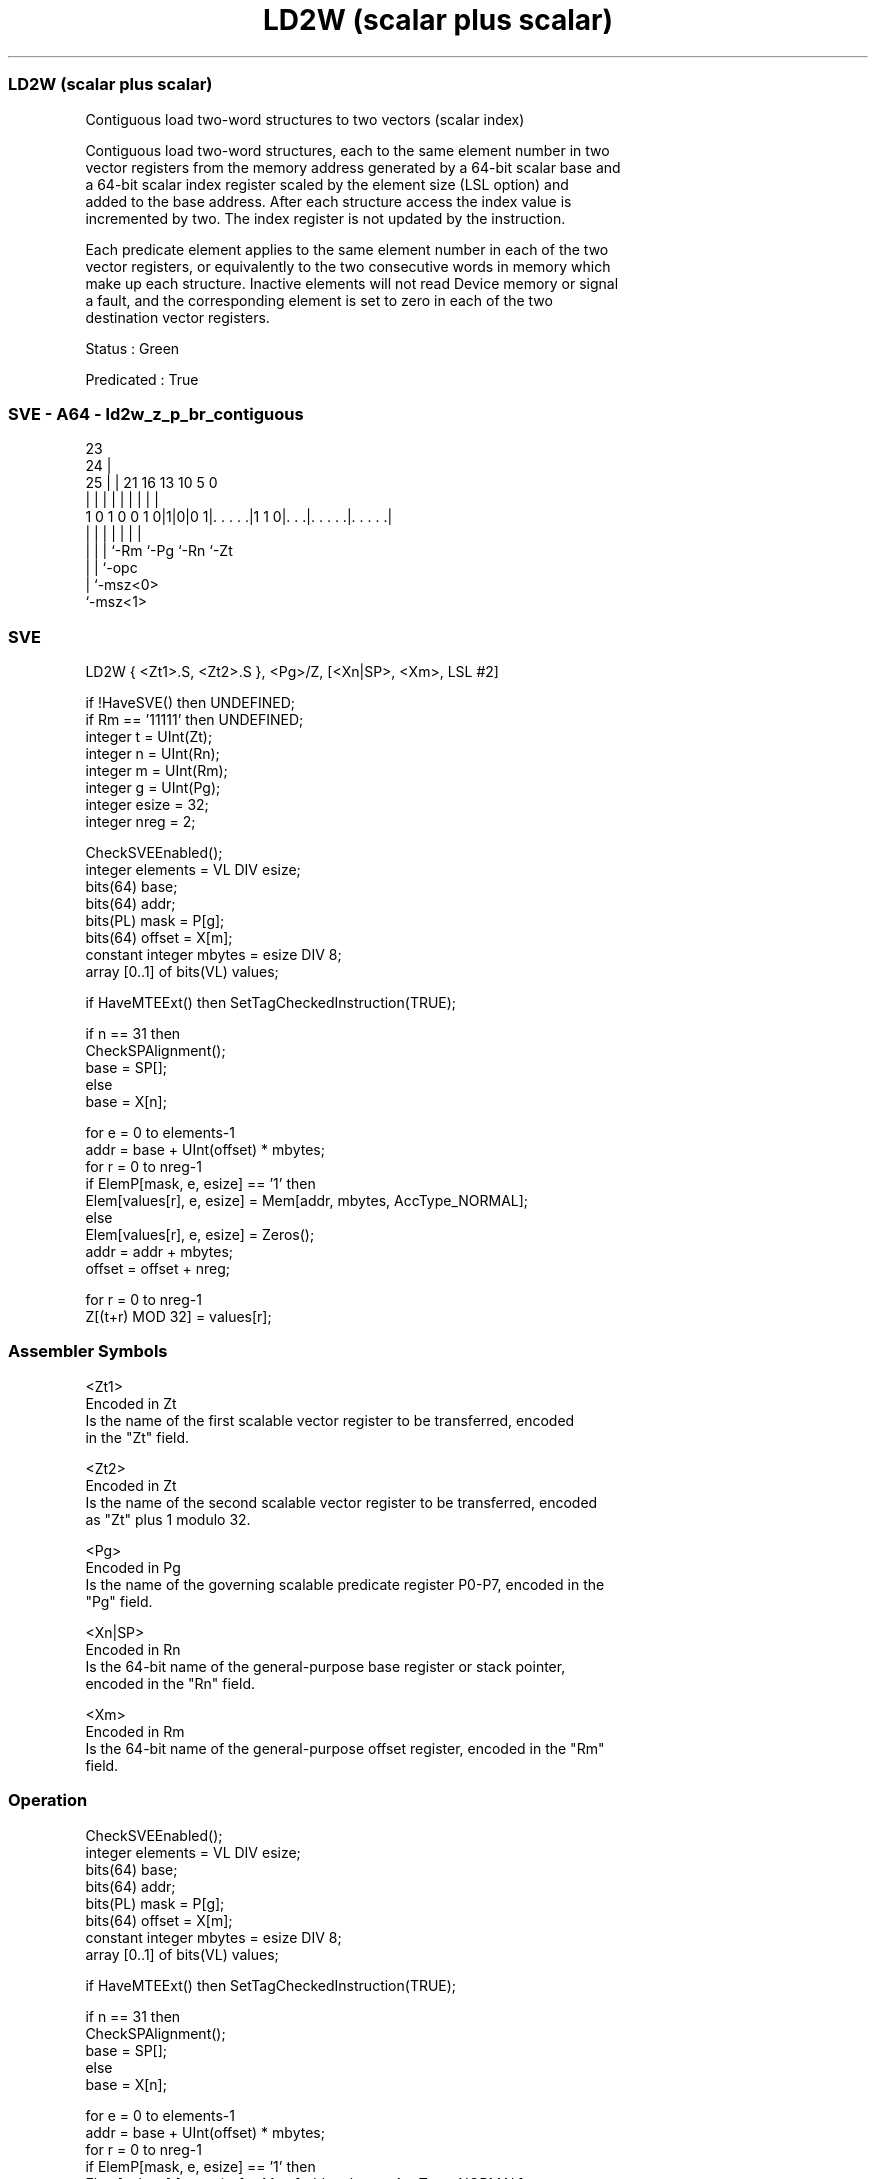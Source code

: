 .nh
.TH "LD2W (scalar plus scalar)" "7" " "  "instruction" "sve"
.SS LD2W (scalar plus scalar)
 Contiguous load two-word structures to two vectors (scalar index)

 Contiguous load two-word structures, each to the same element number in two
 vector registers from the memory address generated by a 64-bit scalar base and
 a 64-bit scalar index register scaled by the element size (LSL option) and
 added to the base address. After each structure access the index value is
 incremented by two. The index register is not updated by the instruction.

 Each predicate element applies to the same element number in each of the two
 vector registers, or equivalently to the two consecutive words in memory which
 make up each structure. Inactive elements will not read Device memory or signal
 a fault, and the corresponding element is set to zero in each of the two
 destination vector registers.

 Status : Green

 Predicated : True



.SS SVE - A64 - ld2w_z_p_br_contiguous
 
                                                                   
                   23                                              
                 24 |                                              
               25 | |  21        16    13    10         5         0
                | | |   |         |     |     |         |         |
   1 0 1 0 0 1 0|1|0|0 1|. . . . .|1 1 0|. . .|. . . . .|. . . . .|
                | | |   |               |     |         |
                | | |   `-Rm            `-Pg  `-Rn      `-Zt
                | | `-opc
                | `-msz<0>
                `-msz<1>
  
  
 
.SS SVE
 
 LD2W    { <Zt1>.S, <Zt2>.S }, <Pg>/Z, [<Xn|SP>, <Xm>, LSL #2]
 
 if !HaveSVE() then UNDEFINED;
 if Rm == '11111' then UNDEFINED;
 integer t = UInt(Zt);
 integer n = UInt(Rn);
 integer m = UInt(Rm);
 integer g = UInt(Pg);
 integer esize = 32;
 integer nreg = 2;
 
 CheckSVEEnabled();
 integer elements = VL DIV esize;
 bits(64) base;
 bits(64) addr;
 bits(PL) mask = P[g];
 bits(64) offset = X[m];
 constant integer mbytes = esize DIV 8;
 array [0..1] of bits(VL) values;
 
 if HaveMTEExt() then SetTagCheckedInstruction(TRUE);
 
 if n == 31 then
     CheckSPAlignment();
     base = SP[];
 else
     base = X[n];
 
 for e = 0 to elements-1
     addr = base + UInt(offset) * mbytes;
     for r = 0 to nreg-1
         if ElemP[mask, e, esize] == '1' then
             Elem[values[r], e, esize] = Mem[addr, mbytes, AccType_NORMAL];
         else
             Elem[values[r], e, esize] = Zeros();
         addr = addr + mbytes;
     offset = offset + nreg;
 
 for r = 0 to nreg-1
     Z[(t+r) MOD 32] = values[r];
 

.SS Assembler Symbols

 <Zt1>
  Encoded in Zt
  Is the name of the first scalable vector register to be transferred, encoded
  in the "Zt" field.

 <Zt2>
  Encoded in Zt
  Is the name of the second scalable vector register to be transferred, encoded
  as "Zt" plus 1 modulo 32.

 <Pg>
  Encoded in Pg
  Is the name of the governing scalable predicate register P0-P7, encoded in the
  "Pg" field.

 <Xn|SP>
  Encoded in Rn
  Is the 64-bit name of the general-purpose base register or stack pointer,
  encoded in the "Rn" field.

 <Xm>
  Encoded in Rm
  Is the 64-bit name of the general-purpose offset register, encoded in the "Rm"
  field.



.SS Operation

 CheckSVEEnabled();
 integer elements = VL DIV esize;
 bits(64) base;
 bits(64) addr;
 bits(PL) mask = P[g];
 bits(64) offset = X[m];
 constant integer mbytes = esize DIV 8;
 array [0..1] of bits(VL) values;
 
 if HaveMTEExt() then SetTagCheckedInstruction(TRUE);
 
 if n == 31 then
     CheckSPAlignment();
     base = SP[];
 else
     base = X[n];
 
 for e = 0 to elements-1
     addr = base + UInt(offset) * mbytes;
     for r = 0 to nreg-1
         if ElemP[mask, e, esize] == '1' then
             Elem[values[r], e, esize] = Mem[addr, mbytes, AccType_NORMAL];
         else
             Elem[values[r], e, esize] = Zeros();
         addr = addr + mbytes;
     offset = offset + nreg;
 
 for r = 0 to nreg-1
     Z[(t+r) MOD 32] = values[r];


